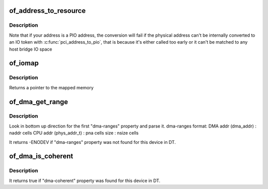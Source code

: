 .. -*- coding: utf-8; mode: rst -*-
.. src-file: drivers/of/address.c

.. _`of_address_to_resource`:

of_address_to_resource
======================

.. c:function:: int of_address_to_resource(struct device_node *dev, int index, struct resource *r)

    Translate device tree address and return as resource

    :param struct device_node \*dev:
        *undescribed*

    :param int index:
        *undescribed*

    :param struct resource \*r:
        *undescribed*

.. _`of_address_to_resource.description`:

Description
-----------

Note that if your address is a PIO address, the conversion will fail if
the physical address can't be internally converted to an IO token with
\ :c:func:`pci_address_to_pio`\ , that is because it's either called too early or it
can't be matched to any host bridge IO space

.. _`of_iomap`:

of_iomap
========

.. c:function:: void __iomem *of_iomap(struct device_node *np, int index)

    Maps the memory mapped IO for a given device_node

    :param struct device_node \*np:
        *undescribed*

    :param int index:
        index of the io range

.. _`of_iomap.description`:

Description
-----------

Returns a pointer to the mapped memory

.. _`of_dma_get_range`:

of_dma_get_range
================

.. c:function:: int of_dma_get_range(struct device_node *np, u64 *dma_addr, u64 *paddr, u64 *size)

    Get DMA range info

    :param struct device_node \*np:
        device node to get DMA range info

    :param u64 \*dma_addr:
        pointer to store initial DMA address of DMA range

    :param u64 \*paddr:
        pointer to store initial CPU address of DMA range

    :param u64 \*size:
        pointer to store size of DMA range

.. _`of_dma_get_range.description`:

Description
-----------

Look in bottom up direction for the first "dma-ranges" property
and parse it.
dma-ranges format:
DMA addr (dma_addr)     : naddr cells
CPU addr (phys_addr_t)  : pna cells
size                    : nsize cells

It returns -ENODEV if "dma-ranges" property was not found
for this device in DT.

.. _`of_dma_is_coherent`:

of_dma_is_coherent
==================

.. c:function:: bool of_dma_is_coherent(struct device_node *np)

    Check if device is coherent

    :param struct device_node \*np:
        device node

.. _`of_dma_is_coherent.description`:

Description
-----------

It returns true if "dma-coherent" property was found
for this device in DT.

.. This file was automatic generated / don't edit.

